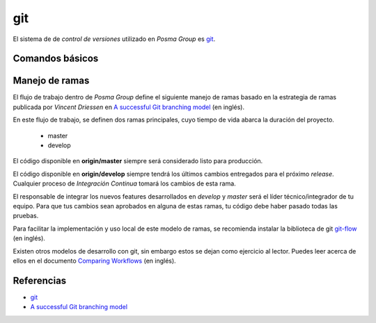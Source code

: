 git
===

El sistema de de `control de versiones` utilizado en *Posma Group* es `git`_.


Comandos básicos
-----------------



Manejo de ramas
---------------

El flujo de trabajo dentro de *Posma Group* define el siguiente manejo de ramas
basado en la estrategia de ramas publicada por `Vincent Driessen` en 
`A successful Git branching model`_ (en inglés). 

En este flujo de trabajo, se definen dos ramas principales, cuyo tiempo de vida
abarca la duración del proyecto.

    - master
    - develop


El código disponible en **origin/master** siempre será considerado listo para
producción.

El código disponible en **origin/develop** siempre tendrá los últimos cambios
entregados para el próximo `release`. Cualquier proceso de `Integración Continua`
tomará los cambios de esta rama.


El responsable de integrar los nuevos features desarrollados en `develop` y `master`
será el líder técnico/integrador de tu equipo. Para que tus cambios sean aprobados en
alguna de estas ramas, tu código debe haber pasado todas las pruebas.




.. image:: ../images/git-model.png

Para facilitar la implementación y uso local de este modelo de ramas, se recomienda
instalar la biblioteca de git `git-flow`_ (en inglés).

Existen otros modelos de desarrollo con git, sin embargo estos se dejan como ejercicio
al lector. Puedes leer acerca de ellos en el documento `Comparing Workflows`_ (en inglés).



Referencias
-----------

- `git`_
- `A successful Git branching model`_


.. _`git`: http://git-scm.com/
.. _`git-flow`: http://jeffkreeftmeijer.com/2010/why-arent-you-using-git-flow/
.. _`A successful Git branching model`: http://nvie.com/posts/a-successful-git-branching-model/
.. _`Comparing Workflows`: https://www.atlassian.com/git/tutorials/comparing-workflows/
